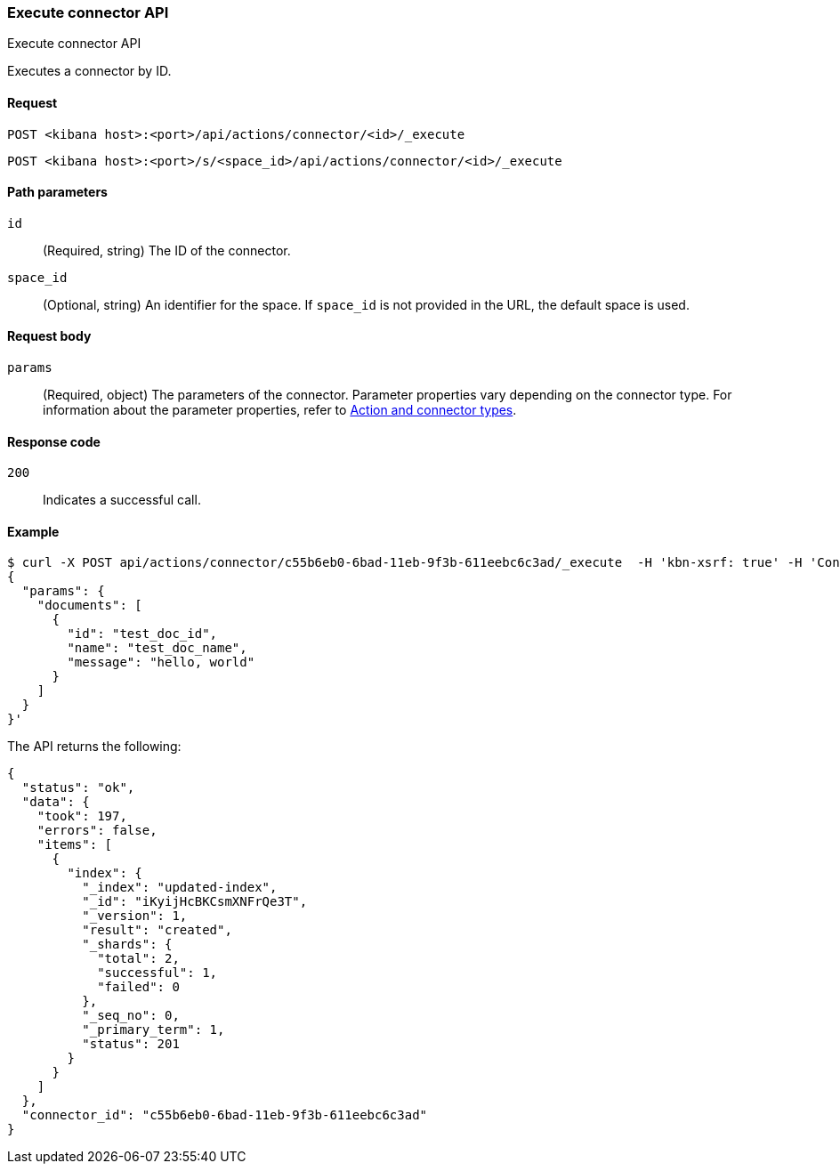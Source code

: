 [[execute-connector-api]]
=== Execute connector API
++++
<titleabbrev>Execute connector API</titleabbrev>
++++

Executes a connector by ID.

[[execute-connector-api-request]]
==== Request

`POST <kibana host>:<port>/api/actions/connector/<id>/_execute`

`POST <kibana host>:<port>/s/<space_id>/api/actions/connector/<id>/_execute`

[[execute-connector-api-params]]
==== Path parameters

`id`::
  (Required, string) The ID of the connector.

`space_id`::
  (Optional, string) An identifier for the space. If `space_id` is not provided in the URL, the default space is used.

[[execute-connector-api-request-body]]
==== Request body

`params`::
  (Required, object) The parameters of the connector. Parameter properties vary depending on
  the connector type. For information about the parameter properties, refer to <<action-types,Action and connector types>>.

[[execute-connector-api-codes]]
==== Response code

`200`::
    Indicates a successful call.

[[execute-connector-api-example]]
==== Example

[source,sh]
--------------------------------------------------
$ curl -X POST api/actions/connector/c55b6eb0-6bad-11eb-9f3b-611eebc6c3ad/_execute  -H 'kbn-xsrf: true' -H 'Content-Type: application/json' -d '
{
  "params": {
    "documents": [
      {
        "id": "test_doc_id",
        "name": "test_doc_name",
        "message": "hello, world"
      }
    ]
  }
}'
--------------------------------------------------
// KIBANA

The API returns the following:

[source,sh]
--------------------------------------------------
{
  "status": "ok",
  "data": {
    "took": 197,
    "errors": false,
    "items": [
      {
        "index": {
          "_index": "updated-index",
          "_id": "iKyijHcBKCsmXNFrQe3T",
          "_version": 1,
          "result": "created",
          "_shards": {
            "total": 2,
            "successful": 1,
            "failed": 0
          },
          "_seq_no": 0,
          "_primary_term": 1,
          "status": 201
        }
      }
    ]
  },
  "connector_id": "c55b6eb0-6bad-11eb-9f3b-611eebc6c3ad"
}
--------------------------------------------------
